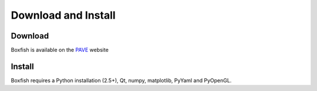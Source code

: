 Download and Install
====================

Download
--------
Boxfish is available on the `PAVE <https://scalability.llnl.gov/performance-analysis-through-visualization/software.php>`_ website

Install
--------
Boxfish requires a Python installation (2.5+), Qt, numpy, matplotlib, PyYaml
and PyOpenGL.
